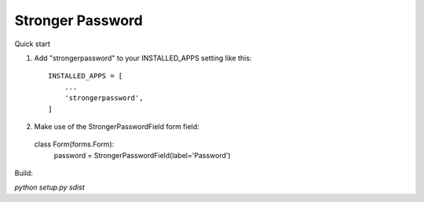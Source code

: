 =====
Stronger Password
=====

Quick start

1. Add "strongerpassword" to your INSTALLED_APPS setting like this::

    INSTALLED_APPS = [
        ...
        'strongerpassword',
    ]

2. Make use of the StrongerPasswordField form field::

  class Form(forms.Form):
     password = StrongerPasswordField(label='Password')


Build:

`python setup.py sdist`